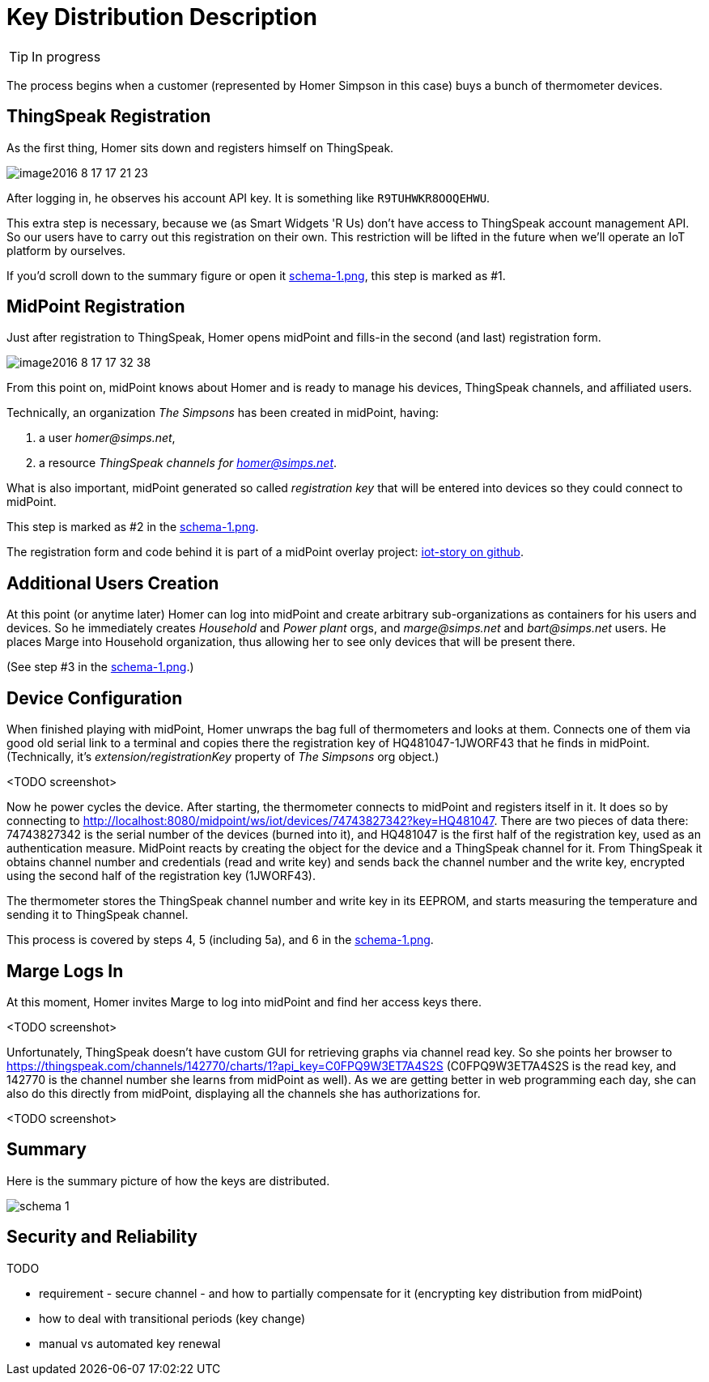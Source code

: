 = Key Distribution Description
:page-wiki-name: Key Distribution Description
:page-wiki-metadata-create-user: mederly
:page-wiki-metadata-create-date: 2016-08-18T20:12:45.393+02:00
:page-wiki-metadata-modify-user: mederly
:page-wiki-metadata-modify-date: 2016-08-18T20:46:27.407+02:00
:page-upkeep-status: orange
:page-upkeep-note: What to do with this? Palo will probably never finish it.
:page-toc: top


[TIP]
====
In progress
====

The process begins when a customer (represented by Homer Simpson in this case) buys a bunch of thermometer devices.


== ThingSpeak Registration

As the first thing, Homer sits down and registers himself on ThingSpeak.

image::image2016-8-17-17-21-23.png[]



After logging in, he observes his account API key.
It is something like `R9TUHWKR8OOQEHWU`.

This extra step is necessary, because we (as Smart Widgets 'R Us) don't have access to ThingSpeak account management API.
So our users have to carry out this registration on their own.
This restriction will be lifted in the future when we'll operate an IoT platform by ourselves.

If you'd scroll down to the summary figure or open it xref:schema-1.png[schema-1.png], this step is marked as #1.


== MidPoint Registration

Just after registration to ThingSpeak, Homer opens midPoint and fills-in the second (and last) registration form.

image::image2016-8-17-17-32-38.png[]



From this point on, midPoint knows about Homer and is ready to manage his devices, ThingSpeak channels, and affiliated users.

Technically, an organization _The Simpsons_ has been created in midPoint, having:

. a user _homer@simps.net_,

. a resource _ThingSpeak channels for homer@simps.net_.

What is also important, midPoint generated so called _registration key_ that will be entered into devices so they could connect to midPoint.

This step is marked as #2 in the xref:schema-1.png[schema-1.png].

The registration form and code behind it is part of a midPoint overlay project: link:https://github.com/Evolveum/iot-story[iot-story on github].


== Additional Users Creation

At this point (or anytime later) Homer can log into midPoint and create arbitrary sub-organizations as containers for his users and devices.
So he immediately creates _Household_ and _Power plant_ orgs, and _marge@simps.net_ and _bart@simps.net_ users.
He places Marge into Household organization, thus allowing her to see only devices that will be present there.

(See step #3 in the xref:schema-1.png[schema-1.png].)


== Device Configuration

When finished playing with midPoint, Homer unwraps the bag full of thermometers and looks at them.
Connects one of them via good old serial link to a terminal and copies there the registration key of HQ481047-1JWORF43 that he finds in midPoint.
(Technically, it's _extension/registrationKey_ property of _The Simpsons_ org object.)

<TODO screenshot>

Now he power cycles the device.
After starting, the thermometer connects to midPoint and registers itself in it.
It does so by connecting to link:http://localhost:8080/midpoint/ws/iot/devices/1234[http://localhost:8080/midpoint/ws/iot/devices/74743827342?key=HQ481047]. There are two pieces of data there: 74743827342 is the serial number of the devices (burned into it), and HQ481047 is the first half of the registration key, used as an authentication measure.
MidPoint reacts by creating the object for the device and a ThingSpeak channel for it.
From ThingSpeak it obtains channel number and credentials (read and write key) and sends back the channel number and the write key, encrypted using the second half of the registration key (1JWORF43).

The thermometer stores the ThingSpeak channel number and write key in its EEPROM, and starts measuring the temperature and sending it to ThingSpeak channel.

This process is covered by steps 4, 5 (including 5a), and 6 in the xref:schema-1.png[schema-1.png].


== Marge Logs In

At this moment, Homer invites Marge to log into midPoint and find her access keys there.

<TODO screenshot>

Unfortunately, ThingSpeak doesn't have custom GUI for retrieving graphs via channel read key.
So she points her browser to link:https://thingspeak.com/channels/142770/charts/1?api_key=C0FPQ9W3ET7A4S2S[https://thingspeak.com/channels/142770/charts/1?api_key=C0FPQ9W3ET7A4S2S] (C0FPQ9W3ET7A4S2S is the read key, and 142770 is the channel number she learns from midPoint as well).
As we are getting better in web programming each day, she can also do this directly from midPoint, displaying all the channels she has authorizations for.

<TODO screenshot>


== Summary

Here is the summary picture of how the keys are distributed.

image::schema-1.png[]




== Security and Reliability

TODO

* requirement - secure channel - and how to partially compensate for it (encrypting key distribution from midPoint)

* how to deal with transitional periods (key change)

* manual vs automated key renewal